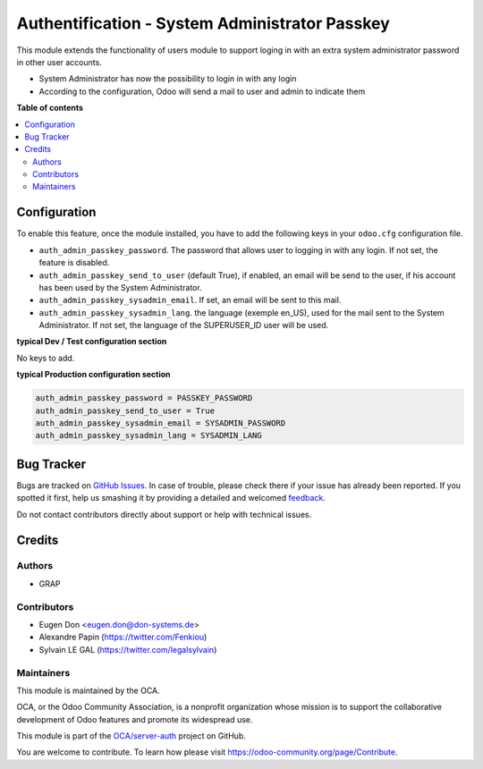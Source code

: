 ===============================================
Authentification - System Administrator Passkey
===============================================

.. !!!!!!!!!!!!!!!!!!!!!!!!!!!!!!!!!!!!!!!!!!!!!!!!!!!!
   !! This file is generated by oca-gen-addon-readme !!
   !! changes will be overwritten.                   !!
   !!!!!!!!!!!!!!!!!!!!!!!!!!!!!!!!!!!!!!!!!!!!!!!!!!!!

.. |badge1| image:: https://img.shields.io/badge/maturity-Beta-yellow.png
    :target: https://odoo-community.org/page/development-status
    :alt: Beta
.. |badge2| image:: https://img.shields.io/badge/licence-AGPL--3-blue.png
    :target: http://www.gnu.org/licenses/agpl-3.0-standalone.html
    :alt: License: AGPL-3
.. |badge3| image:: https://img.shields.io/badge/github-OCA%2Fserver--auth-lightgray.png?logo=github
    :target: https://github.com/OCA/server-auth/tree/12.0/auth_admin_passkey
    :alt: OCA/server-auth
.. |badge4| image:: https://img.shields.io/badge/weblate-Translate%20me-F47D42.png
    :target: https://translation.odoo-community.org/projects/server-auth-12-0/server-auth-12-0-auth_admin_passkey
    :alt: Translate me on Weblate
.. |badge5| image:: https://img.shields.io/badge/runbot-Try%20me-875A7B.png
    :target: https://runbot.odoo-community.org/runbot/251/12.0
    :alt: Try me on Runbot

|badge1| |badge2| |badge3| |badge4| |badge5| 

This module extends the functionality of users module to support loging in
with an extra system administrator password in other user accounts.

* System Administrator has now the possibility to login in with any login

* According to the configuration, Odoo will send a mail to user and admin to
  indicate them

**Table of contents**

.. contents::
   :local:

Configuration
=============


To enable this feature, once the module installed, you have to add the
following keys in your ``odoo.cfg`` configuration file.

* ``auth_admin_passkey_password``. The password that allows user to logging in
  with any login. If not set, the feature is disabled.

* ``auth_admin_passkey_send_to_user`` (default True), if enabled, an email
  will be send to the user, if his account has been used by the
  System Administrator.

* ``auth_admin_passkey_sysadmin_email``. If set, an email will be sent to this
  mail.

* ``auth_admin_passkey_sysadmin_lang``. the language (exemple en_US), used for
  the mail sent to the System Administrator. If not set, the language of the
  SUPERUSER_ID user will be used.


**typical Dev / Test configuration section**

No keys to add.

**typical Production configuration section**


.. code-block:: ini

    auth_admin_passkey_password = PASSKEY_PASSWORD
    auth_admin_passkey_send_to_user = True
    auth_admin_passkey_sysadmin_email = SYSADMIN_PASSWORD
    auth_admin_passkey_sysadmin_lang = SYSADMIN_LANG

Bug Tracker
===========

Bugs are tracked on `GitHub Issues <https://github.com/OCA/server-auth/issues>`_.
In case of trouble, please check there if your issue has already been reported.
If you spotted it first, help us smashing it by providing a detailed and welcomed
`feedback <https://github.com/OCA/server-auth/issues/new?body=module:%20auth_admin_passkey%0Aversion:%2012.0%0A%0A**Steps%20to%20reproduce**%0A-%20...%0A%0A**Current%20behavior**%0A%0A**Expected%20behavior**>`_.

Do not contact contributors directly about support or help with technical issues.

Credits
=======

Authors
~~~~~~~

* GRAP

Contributors
~~~~~~~~~~~~

* Eugen Don <eugen.don@don-systems.de>
* Alexandre Papin (https://twitter.com/Fenkiou)
* Sylvain LE GAL (https://twitter.com/legalsylvain)

Maintainers
~~~~~~~~~~~

This module is maintained by the OCA.

.. image:: https://odoo-community.org/logo.png
   :alt: Odoo Community Association
   :target: https://odoo-community.org

OCA, or the Odoo Community Association, is a nonprofit organization whose
mission is to support the collaborative development of Odoo features and
promote its widespread use.

This module is part of the `OCA/server-auth <https://github.com/OCA/server-auth/tree/12.0/auth_admin_passkey>`_ project on GitHub.

You are welcome to contribute. To learn how please visit https://odoo-community.org/page/Contribute.
